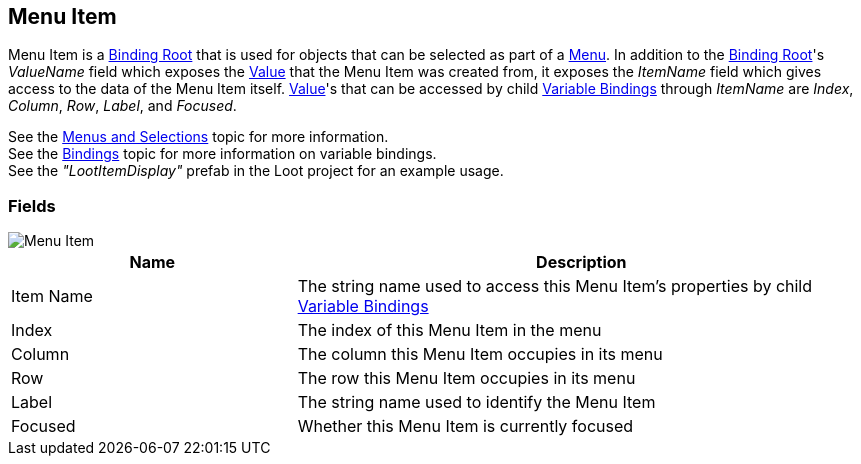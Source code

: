 [#manual/menu-item]

## Menu Item

Menu Item is a <<manual/binding-root.html,Binding Root>> that is used for objects that can be selected as part of a <<manual/menu.html,Menu>>. In addition to the <<manual/binding-root.html,Binding Root>>'s _ValueName_ field which exposes the <<reference/variable-value.html,Value>> that the Menu Item was created from, it exposes the _ItemName_ field which gives access to the data of the Menu Item itself. <<reference/variable-value.html,Value>>'s that can be accessed by child <<manual/variable-binding.html,Variable Bindings>> through _ItemName_ are _Index_, _Column_, _Row_, _Label_, and _Focused_.

See the <<topics/interface/menus-and-selections,Menus and Selections>> topic for more information. +
See the <<topics/bindings/overview.html,Bindings>> topic for more information on variable bindings. +
See the _"LootItemDisplay"_ prefab in the Loot project for an example usage.

### Fields

image::menu-item.png[Menu Item]

[cols="1,2"]
|===
| Name	| Description

| Item Name	| The string name used to access this Menu Item's properties by child <<manual/variable-binding.html,Variable Bindings>>
| Index	| The index of this Menu Item in the menu
| Column	| The column this Menu Item occupies in its menu
| Row	| The row this Menu Item occupies in its menu
| Label	| The string name used to identify the Menu Item
| Focused	| Whether this Menu Item is currently focused
|===

ifdef::backend-multipage_html5[]
<<reference/menu-item.html,Reference>>
endif::[]